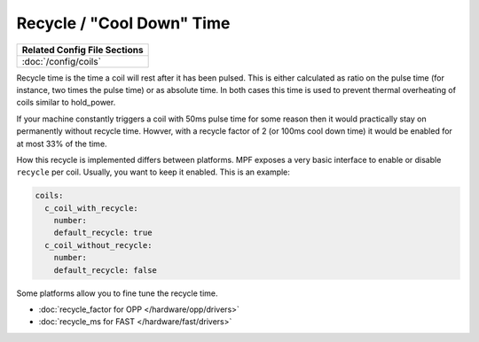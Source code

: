 Recycle / "Cool Down" Time
==========================

+------------------------------------------------------------------------------+
| Related Config File Sections                                                 |
+==============================================================================+
| :doc:`/config/coils`                                                         |
+------------------------------------------------------------------------------+

Recycle time is the time a coil will rest after it has been pulsed.
This is either calculated as ratio on the pulse time (for instance, two
times the pulse time) or as absolute time.
In both cases this time is used to prevent thermal overheating of coils
similar to hold_power.

If your machine constantly triggers a coil with 50ms pulse time for some reason
then it would practically stay on permanently without recycle time.
Howver, with a recycle factor of 2 (or 100ms cool down time) it would be
enabled for at most 33% of the time.

How this recycle is implemented differs between platforms.
MPF exposes a very basic interface to enable or disable ``recycle`` per coil.
Usually, you want to keep it enabled.
This is an example:

.. code-block:: mpf-config

    coils:
      c_coil_with_recycle:
        number:
        default_recycle: true
      c_coil_without_recycle:
        number:
        default_recycle: false

Some platforms allow you to fine tune the recycle time.

* :doc:`recycle_factor for OPP </hardware/opp/drivers>`
* :doc:`recycle_ms for FAST </hardware/fast/drivers>`
